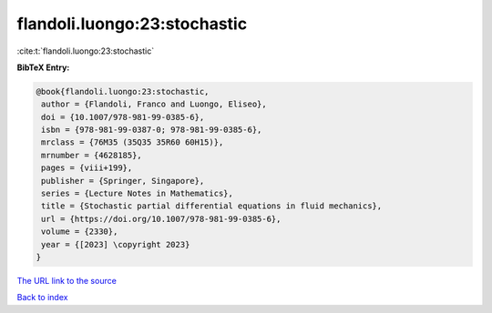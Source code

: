flandoli.luongo:23:stochastic
=============================

:cite:t:`flandoli.luongo:23:stochastic`

**BibTeX Entry:**

.. code-block:: bibtex

   @book{flandoli.luongo:23:stochastic,
    author = {Flandoli, Franco and Luongo, Eliseo},
    doi = {10.1007/978-981-99-0385-6},
    isbn = {978-981-99-0387-0; 978-981-99-0385-6},
    mrclass = {76M35 (35Q35 35R60 60H15)},
    mrnumber = {4628185},
    pages = {viii+199},
    publisher = {Springer, Singapore},
    series = {Lecture Notes in Mathematics},
    title = {Stochastic partial differential equations in fluid mechanics},
    url = {https://doi.org/10.1007/978-981-99-0385-6},
    volume = {2330},
    year = {[2023] \copyright 2023}
   }
`The URL link to the source <ttps://doi.org/10.1007/978-981-99-0385-6}>`_


`Back to index <../By-Cite-Keys.html>`_
